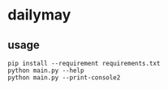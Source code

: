 * dailymay

** usage

#+begin_example
pip install --requirement requirements.txt
python main.py --help
python main.py --print-console2
#+end_example
